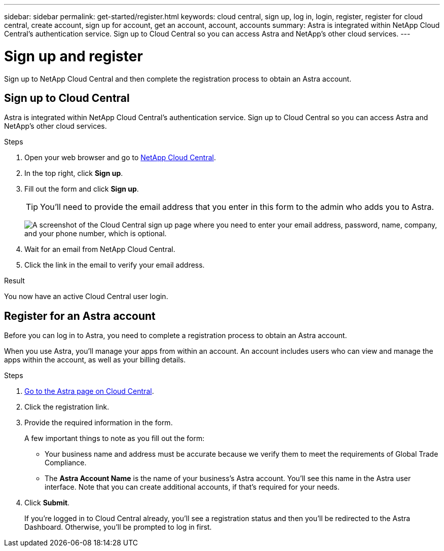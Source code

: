 ---
sidebar: sidebar
permalink: get-started/register.html
keywords: cloud central, sign up, log in, login, register, register for cloud central, create account, sign up for account, get an account, account, accounts
summary: Astra is integrated within NetApp Cloud Central's authentication service. Sign up to Cloud Central so you can access Astra and NetApp’s other cloud services.
---

= Sign up and register
:hardbreaks:
:icons: font
:imagesdir: ../media/get-started/

[.lead]
Sign up to NetApp Cloud Central and then complete the registration process to obtain an Astra account.

== Sign up to Cloud Central

Astra is integrated within NetApp Cloud Central's authentication service. Sign up to Cloud Central so you can access Astra and NetApp’s other cloud services.

.Steps

. Open your web browser and go to https://cloud.netapp.com[NetApp Cloud Central^].

. In the top right, click *Sign up*.

. Fill out the form and click *Sign up*.
+
TIP: You'll need to provide the email address that you enter in this form to the admin who adds you to Astra.
+
image:screenshot-cloud-central-signup.gif["A screenshot of the Cloud Central sign up page where you need to enter your email address, password, name, company, and your phone number, which is optional."]

. Wait for an email from NetApp Cloud Central.

. Click the link in the email to verify your email address.

.Result

You now have an active Cloud Central user login.

== Register for an Astra account

Before you can log in to Astra, you need to complete a registration process to obtain an Astra account.

When you use Astra, you'll manage your apps from within an account. An account includes users who can view and manage the apps within the account, as well as your billing details.

.Steps

. https://cloud.netapp.com/project-astra[Go to the Astra page on Cloud Central^].

. Click the registration link.

. Provide the required information in the form.
+
A few important things to note as you fill out the form:
+
* Your business name and address must be accurate because we verify them to meet the requirements of Global Trade Compliance.
* The *Astra Account Name* is the name of your business's Astra account. You'll see this name in the Astra user interface. Note that you can create additional accounts, if that's required for your needs.

. Click *Submit*.
+
If you're logged in to Cloud Central already, you'll see a registration status and then you'll be redirected to the Astra Dashboard. Otherwise, you'll be prompted to log in first.
